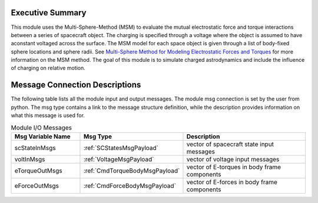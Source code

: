Executive Summary
-----------------
This module uses the Multi-Sphere-Method (MSM) to evaluate the mutual electrostatic force and torque interactions between a series of spacecraft object.  The charging is specified through a voltage where the object is assumed to have aconstant voltaged across the surface.  The MSM model for each space object is given through a list of body-fixed sphere locations and sphere radii.  See `Multi-Sphere Method for Modeling Electrostatic Forces and Torques <http://dx.doi.org/10.2514/1.52185>`__ for more information on the MSM method.  The goal of this module is to simulate charged astrodynamics and include the influence of charging on relative motion.

Message Connection Descriptions
-------------------------------
The following table lists all the module input and output messages.  
The module msg connection is set by the user from python.  
The msg type contains a link to the message structure definition, while the description 
provides information on what this message is used for.

.. list-table:: Module I/O Messages
    :widths: 25 25 50
    :header-rows: 1

    * - Msg Variable Name
      - Msg Type
      - Description
    * - scStateInMsgs
      - :ref:`SCStatesMsgPayload`
      - vector of spacecraft state input messages
    * - voltInMsgs
      - :ref:`VoltageMsgPayload`
      - vector of voltage input messages
    * - eTorqueOutMsgs
      - :ref:`CmdTorqueBodyMsgPayload`
      - vector of E-torques in body frame components
    * - eForceOutMsgs
      - :ref:`CmdForceBodyMsgPayload`
      - vector of E-forces in body frame components

